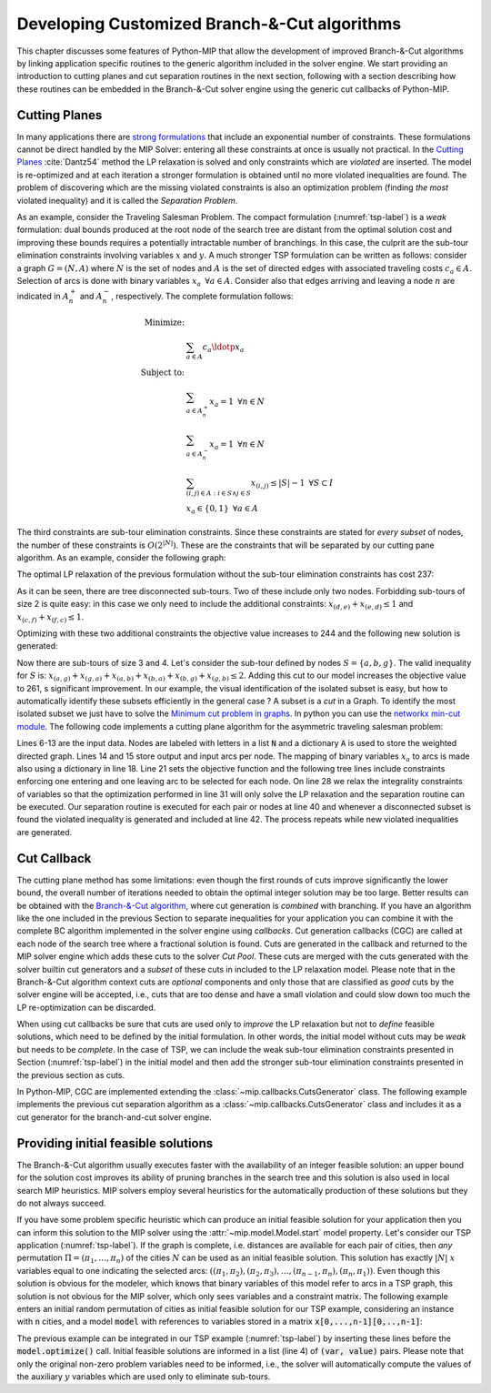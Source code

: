 .. _chapCustom:

Developing Customized Branch-&-Cut algorithms
=============================================

This chapter discusses some features of Python-MIP that allow the development
of improved Branch-&-Cut algorithms by linking application specific routines to
the generic algorithm included in the solver engine. We start providing an
introduction to cutting planes and cut separation routines in the next section,
following with a section describing how these routines can be embedded in the
Branch-&-Cut solver engine using the generic cut callbacks of Python-MIP.

Cutting Planes
~~~~~~~~~~~~~~

In many applications there are `strong formulations <https://www.researchgate.net/publication/227062257_Strong_formulations_for_mixed_integer_programming_A_survey>`_ 
that include an exponential number of constraints. These formulations cannot be direct
handled by the MIP Solver: entering all these constraints at once is usually
not practical. In the `Cutting Planes <https://en.wikipedia.org/wiki/Cutting-plane_method>`_ :cite:`Dantz54`
method the LP relaxation is solved and only constraints which are *violated* are inserted. The model is re-optimized
and at each iteration a stronger formulation is obtained until no more violated
inequalities are found. The problem of discovering which are the missing
violated constraints is also an optimization problem (finding *the most* violated
inequality) and it is called the *Separation Problem*.

As an example, consider the Traveling Salesman Problem. The  compact
formulation (:numref:`tsp-label`) is a *weak* formulation: dual bounds produced
at the root node of the search tree are distant from the optimal solution cost
and improving these bounds requires a potentially intractable number of
branchings. In this case, the culprit are the sub-tour elimination constraints
involving variables :math:`x` and :math:`y`. A much stronger TSP formulation
can be written as follows: consider a graph :math:`G=(N,A)` where :math:`N` is
the set of nodes and :math:`A` is the set of directed edges with associated
traveling costs :math:`c_a \in A`. Selection of arcs is done with binary
variables :math:`x_a \,\,\, \forall a \in A`. Consider also that edges arriving
and leaving a node :math:`n` are indicated in :math:`A^+_n` and :math:`A^-_n`,
respectively. The complete formulation follows:


.. math::

  \textrm{Minimize:} &  \\
   & \sum_{a \in A} c_a\ldotp x_a \\
  \textrm{Subject to:} &  \\
   & \sum_{a \in A^+_n} x_a = 1 \,\,\, \forall n \in N \\
   & \sum_{a \in A^-_n} x_a = 1 \,\,\, \forall n \in N \\
 & \sum_{(i,j) \in A : i\in S \land j \in S} x_{(i,j)} \leq |S|-1 \,\,\, \forall
 S \subset I \\
     & x_a \in \{0,1\} \,\,\, \forall a \in A

The third constraints are sub-tour elimination constraints. Since these
constraints are stated for *every subset* of nodes, the number of these
constraints is :math:`O(2^{|N|})`. These are the constraints that will be
separated by our cutting pane algorithm. As an example, consider the following
graph:

.. image:: ./images/tspG.png
    :width: 45%
    :align: center

The optimal LP relaxation of the previous formulation without the sub-tour
elimination constraints has cost 237:

.. image:: ./images/tspRoot.png
    :width: 45%
    :align: center

As it can be seen, there are tree disconnected sub-tours. Two of these
include only two nodes. Forbidding sub-tours of size 2 is quite easy: in
this case we only need to include the additional constraints:
:math:`x_{(d,e)}+x_{(e,d)}\leq 1` and :math:`x_{(c,f)}+x_{(f,c)}\leq 1`.

Optimizing with these two additional constraints the objective value 
increases to 244 and the following new solution is generated:

.. image:: ./images/tspNo2Sub.png
    :width: 45%
    :align: center

Now there are sub-tours of size 3 and 4. Let's consider the sub-tour defined by
nodes :math:`S=\{a,b,g\}`. The valid inequality for :math:`S` is: 
:math:`x_{(a,g)} + x_{(g,a)} + x_{(a,b)} + x_{(b,a)} + x_{(b,g)} + x_{(g,b)} \leq 2`.
Adding this cut to our model increases the objective value to 261, s significant
improvement. In our example, the visual identification of the isolated subset is 
easy, but how to automatically identify these subsets efficiently in the general case ?
A subset is a *cut* in a Graph. To identify the most isolated subset we just have to 
solve the `Minimum cut problem in graphs <https://en.wikipedia.org/wiki/Minimum_cut>`_. 
In python you can use the `networkx min-cut module <https://networkx.github.io/documentation/networkx-1.10/reference/generated/networkx.algorithms.flow.minimum_cut.html>`_. 
The following code implements a cutting plane algorithm for the asymmetric traveling 
salesman problem:

.. code-block:: python
 :linenos:

    from mip.model import Model, xsum
    from mip.constants import BINARY
    from itertools import product
    from networkx import minimum_cut, DiGraph

    N = ['a', 'b', 'c', 'd', 'e', 'f', 'g']
    A = {('a', 'd'): 56, ('d', 'a'): 67, ('a', 'b'): 49, ('b', 'a'): 50,
         ('f', 'c'): 35, ('g', 'b'): 35, ('g', 'b'): 35, ('b', 'g'): 25,
         ('a', 'c'): 80, ('c', 'a'): 99, ('e', 'f'): 20, ('f', 'e'): 20,
         ('g', 'e'): 38, ('e', 'g'): 49, ('g', 'f'): 37, ('f', 'g'): 32,
         ('b', 'e'): 21, ('e', 'b'): 30, ('a', 'g'): 47, ('g', 'a'): 68,
         ('d', 'c'): 37, ('c', 'd'): 52, ('d', 'e'): 15, ('e', 'd'): 20,
         ('d', 'b'): 39, ('b', 'd'): 37, ('c', 'f'): 35}
    Aout = {n: [a for a in A if a[0] == n] for n in N}
    Ain = {n: [a for a in A if a[1] == n] for n in N}

    m = Model()
    x = {a: m.add_var(name='x({},{})'.format(a[0], a[1]), var_type=BINARY)
         for a in A}

    m.objective = xsum(c*x[a] for a, c in A.items())

    for n in N:
        m += xsum(x[a] for a in Aout[n]) == 1, 'out({})'.format(n)
        m += xsum(x[a] for a in Ain[n]) == 1, 'in({})'.format(n)

    newConstraints = True
    m.relax()

    while newConstraints:
        m.optimize()
        print('objective value : {}'.format(m.objective_value))

        G = DiGraph()
        for a in A:
            G.add_edge(a[0], a[1], capacity=x[a].x)

        newConstraints = False
        for (n1, n2) in [(i, j) for (i, j) in product(N, N) if i != j]:
            cut_value, (S, NS) = minimum_cut(G, n1, n2)
            if (cut_value <= 0.99):
                m += xsum(x[a] for a in A if (a[0] in S and a[1] in S)) <= len(S)-1
                newConstraints = True


Lines 6-13 are the input data. Nodes are labeled with letters in a list
:code:`N` and a dictionary :code:`A` is used to store the weighted
directed graph. Lines 14 and 15 store output and input arcs per node. The
mapping of binary variables :math:`x_a` to arcs is made also using
a dictionary in line 18. Line 21 sets the objective function and the
following tree lines include constraints enforcing one entering and one
leaving arc to be selected for each node. On line 28 we relax the
integrality constraints of variables so that the optimization performed in
line 31 will only solve the LP relaxation and the separation routine can
be executed. Our separation routine is executed for each pair or nodes at
line 40 and whenever a disconnected subset is found the violated inequality
is generated and included at line 42. The process repeats while new
violated inequalities are generated.

.. _cut-generation-label:

Cut Callback 
~~~~~~~~~~~~

The cutting plane method has some limitations: even though the first rounds of
cuts improve significantly the lower bound, the overall number of iterations
needed to obtain the optimal integer solution may be too large. Better results
can be obtained with the `Branch-&-Cut algorithm <https://en.wikipedia.org/wiki/Branch_and_cut>`_, 
where cut generation is *combined* with branching. If you have an algorithm like
the one included in the previous Section to separate inequalities for your
application you can combine it with the complete BC algorithm implemented in
the solver engine using *callbacks*. Cut generation callbacks (CGC) are called
at each node of the search tree where a fractional solution is found. Cuts are
generated in the callback and returned to the MIP solver engine which adds
these cuts to the solver *Cut Pool*. These cuts are merged with the cuts
generated with the solver builtin cut generators and a *subset* of these cuts in
included to the LP relaxation model. Please note that in the Branch-&-Cut
algorithm context cuts are *optional* components and only those that are classified as
*good* cuts by the solver engine will be accepted, i.e., cuts that are too
dense and have a small violation and could slow down too much the LP re-optimization 
can be discarded. 

When using cut callbacks be sure that cuts are used only to *improve* the LP
relaxation but not to *define* feasible solutions, which need to be defined by
the initial formulation. In other words, the initial model without cuts may be
*weak* but needs to be *complete*. In the case of TSP, we can include the weak
sub-tour elimination constraints presented in Section (:numref:`tsp-label`) in
the initial model and then add the stronger sub-tour elimination constraints
presented in the previous section as cuts. 

In Python-MIP, CGC are implemented
extending the :class:`~mip.callbacks.CutsGenerator` class. The following example implements the
previous cut separation algorithm as a :class:`~mip.callbacks.CutsGenerator` class and includes it
as a cut generator for the branch-and-cut solver engine.


.. code-block:: python
 :linenos:

    from sys import argv
    from typing import List, Tuple
    from itertools import product
    import networkx as nx
    from tspdata import TSPData
    from mip.model import Model, Var, LinExpr, xsum
    from mip.callbacks import CutsGenerator, CutPool
    from mip.constants import BINARY


    class SubTourCutGenerator(CutsGenerator):
        def __init__(self, model: Model):
            super().__init__(model)

        def generate_cuts(self, rsol: List[Tuple[Var, float]]) -> List[LinExpr]:
            G = nx.DiGraph()
            r = [(v, f) for (v, f) in rsol if 'x(' in v.name]
            U = [int(v.name.split('(')[1].split(',')[0]) for v, f in r]
            V = [int(v.name.split(')')[0].split(',')[1]) for v, f in r]
            UV = {u for u in (U+V)}
            for i in range(len(U)):
                G.add_edge(U[i], V[i], capacity=r[i][1])
            cp = CutPool()
            for u in UV:
                for v in [v for v in UV if v != u]:
                    val, (S, NS) = nx.minimum_cut(G, u, v)
                    if val <= 0.99:
                        arcsInS = [(v, f) for i, (v, f) in enumerate(r)
                                   if U[i] in S and V[i] in S]
                        if sum(f for v, f in arcsInS) >= (len(S)-1)+1e-4:
                            cut = xsum(1.0*v for v, fm in arcsInS) <= len(S)-1
                            cp.add(cut)
            return cp.cuts


    inst = TSPData(argv[1])
    n, d = inst.n, inst.d

    model = Model()

    x = [[model.add_var(name='x({},{})'.format(i, j),
                        var_type=BINARY) for j in range(n)] for i in range(n)]
    y = [model.add_var(name='y({})'.format(i),
                       lb=0.0, ub=n) for i in range(n)]

    model.objective = xsum(d[i][j] * x[i][j] for j in range(n) for i in range(n))

    for i in range(n):
        model += xsum(x[j][i] for j in range(n) if j != i) == 1
        model += xsum(x[i][j] for j in range(n) if j != i) == 1
    for (i, j) in [(i, j) for (i, j) in
                   product(range(1, n), range(1, n)) if i != j]:
        model += y[i] - (n + 1) * x[i][j] >= y[j] - n

    model.cuts_generator = SubTourCutGenerator(model)
    model.optimize()

    arcs = [(i, j) for i in range(n) for j in range(n) if x[i][j].x >= 0.99]
    print('optimal route : {}'.format(arcs))


.. _mipstart-label:

Providing initial feasible solutions
~~~~~~~~~~~~~~~~~~~~~~~~~~~~~~~~~~~~

The Branch-&-Cut algorithm usually executes faster with the availability of an
integer feasible solution: an upper bound for the solution cost improves its
ability of pruning branches in the search tree and this solution is also used
in local search MIP heuristics. MIP solvers employ several heuristics for the
automatically production of these solutions but they do not always succeed. 

If you have some problem specific heuristic which can produce an initial
feasible solution for your application then you can inform this solution to the
MIP solver using the :attr:`~mip.model.Model.start` model property. Let's
consider our TSP application (:numref:`tsp-label`). If the graph is complete,
i.e. distances are available for each pair of cities, then *any* permutation
:math:`\Pi=(\pi_1,\ldots,\pi_n)` of the cities :math:`N` can be used as an
initial feasible solution. This solution has exactly :math:`|N|` :math:`x`
variables equal to one indicating the selected arcs: :math:`((\pi_1,\pi_2),
(\pi_2,\pi_3), \ldots, (\pi_{n-1},\pi_{n}), (\pi_{n},\pi_{1}))`. Even though
this solution is obvious for the modeler, which knows that binary variables of
this model refer to arcs in a TSP graph, this solution is not obvious for the
MIP solver, which only sees variables and a constraint matrix. The following
example enters an initial random permutation of cities as initial feasible
solution for our TSP example, considering an instance with :code:`n` cities,
and a model :code:`model` with references to variables stored in a matrix
:code:`x[0,...,n-1][0,..,n-1]`:

.. code-block:: python
    :linenos:
    
    from random import shuffle
    S=[i for i in range(n)]
    shuffle(S)
    model.start = [(x[S[k-1]][S[k]], 1.0) for k in range(n)]

The previous example can be integrated in our TSP example (:numref:`tsp-label`)
by inserting these lines before the :code:`model.optimize()` call. Initial
feasible solutions are informed in a list (line 4) of :code:`(var, value)`
pairs. Please note that only the original non-zero problem variables need to be
informed, i.e., the solver will automatically compute the values of the
auxiliary :math:`y` variables which are used only to eliminate sub-tours.

